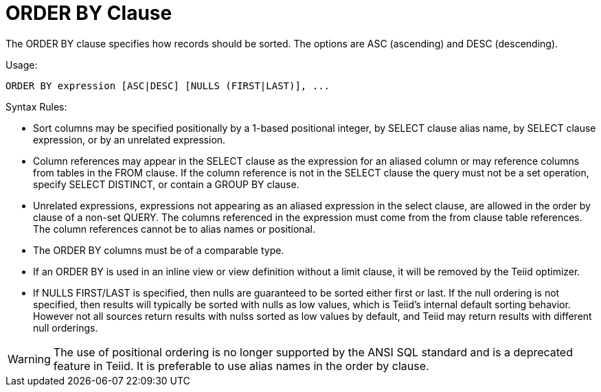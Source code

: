 
= ORDER BY Clause

The ORDER BY clause specifies how records should be sorted. The options are ASC (ascending) and DESC (descending).

Usage:

[source,sql]
----
ORDER BY expression [ASC|DESC] [NULLS (FIRST|LAST)], ...
----

Syntax Rules:

* Sort columns may be specified positionally by a 1-based positional integer, by SELECT clause alias name, by SELECT clause expression, or by an unrelated expression.
* Column references may appear in the SELECT clause as the expression for an aliased column or may reference columns from tables in the FROM clause. If the column reference is not in the SELECT clause the query must not be a set operation, specify SELECT DISTINCT, or contain a GROUP BY clause.
* Unrelated expressions, expressions not appearing as an aliased expression in the select clause, are allowed in the order by clause of a non-set QUERY. The columns referenced in the expression must come from the from clause table references. The column references cannot be to alias names or positional.
* The ORDER BY columns must be of a comparable type.
* If an ORDER BY is used in an inline view or view definition without a limit clause, it will be removed by the Teiid optimizer.
* If NULLS FIRST/LAST is specified, then nulls are guaranteed to be sorted either first or last. If the null ordering is not specified, then results will typically be sorted with nulls as low values, which is Teiid’s internal default sorting behavior. However not all sources return results with nulss sorted as low values by default, and Teiid may return results with different null orderings.

WARNING: The use of positional ordering is no longer supported by the ANSI SQL standard and is a deprecated feature in Teiid. It is preferable to use alias names in the order by clause.


